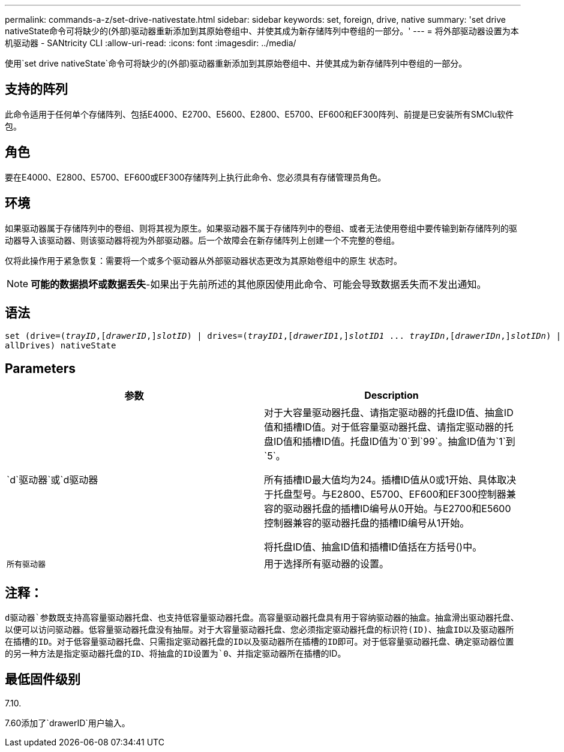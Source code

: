 ---
permalink: commands-a-z/set-drive-nativestate.html 
sidebar: sidebar 
keywords: set, foreign, drive, native 
summary: 'set drive nativeState命令可将缺少的(外部)驱动器重新添加到其原始卷组中、并使其成为新存储阵列中卷组的一部分。' 
---
= 将外部驱动器设置为本机驱动器 - SANtricity CLI
:allow-uri-read: 
:icons: font
:imagesdir: ../media/


[role="lead"]
使用`set drive nativeState`命令可将缺少的(外部)驱动器重新添加到其原始卷组中、并使其成为新存储阵列中卷组的一部分。



== 支持的阵列

此命令适用于任何单个存储阵列、包括E4000、E2700、E5600、E2800、E5700、EF600和EF300阵列、前提是已安装所有SMClu软件包。



== 角色

要在E4000、E2800、E5700、EF600或EF300存储阵列上执行此命令、您必须具有存储管理员角色。



== 环境

如果驱动器属于存储阵列中的卷组、则将其视为原生。如果驱动器不属于存储阵列中的卷组、或者无法使用卷组中要传输到新存储阵列的驱动器导入该驱动器、则该驱动器将视为外部驱动器。后一个故障会在新存储阵列上创建一个不完整的卷组。

仅将此操作用于紧急恢复：需要将一个或多个驱动器从外部驱动器状态更改为其原始卷组中的原生 状态时。

[NOTE]
====
*可能的数据损坏或数据丢失*-如果出于先前所述的其他原因使用此命令、可能会导致数据丢失而不发出通知。

====


== 语法

[source, cli, subs="+macros"]
----
set (drive=pass:quotes[(_trayID_],pass:quotes[[_drawerID_,]]pass:quotes[_slotID_)] | drives=pass:quotes[(_trayID1_],pass:quotes[[_drawerID1_,]]pass:quotes[_slotID1_] ... pass:quotes[_trayIDn_],pass:quotes[[_drawerIDn_,]]pass:quotes[_slotIDn_)] |
allDrives) nativeState
----


== Parameters

[cols="2*"]
|===
| 参数 | Description 


 a| 
`d`驱动器`或`d驱动器
 a| 
对于大容量驱动器托盘、请指定驱动器的托盘ID值、抽盒ID值和插槽ID值。对于低容量驱动器托盘、请指定驱动器的托盘ID值和插槽ID值。托盘ID值为`0`到`99`。抽盒ID值为`1`到`5`。

所有插槽ID最大值均为24。插槽ID值从0或1开始、具体取决于托盘型号。与E2800、E5700、EF600和EF300控制器兼容的驱动器托盘的插槽ID编号从0开始。与E2700和E5600控制器兼容的驱动器托盘的插槽ID编号从1开始。

将托盘ID值、抽盒ID值和插槽ID值括在方括号()中。



 a| 
`所有驱动器`
 a| 
用于选择所有驱动器的设置。

|===


== 注释：

`d驱动器`参数既支持高容量驱动器托盘、也支持低容量驱动器托盘。高容量驱动器托盘具有用于容纳驱动器的抽盒。抽盒滑出驱动器托盘、以便可以访问驱动器。低容量驱动器托盘没有抽屉。对于大容量驱动器托盘、您必须指定驱动器托盘的标识符(ID)、抽盒ID以及驱动器所在插槽的ID。对于低容量驱动器托盘、只需指定驱动器托盘的ID以及驱动器所在插槽的ID即可。对于低容量驱动器托盘、确定驱动器位置的另一种方法是指定驱动器托盘的ID、将抽盒的ID设置为`0`、并指定驱动器所在插槽的ID。



== 最低固件级别

7.10.

7.60添加了`drawerID`用户输入。
